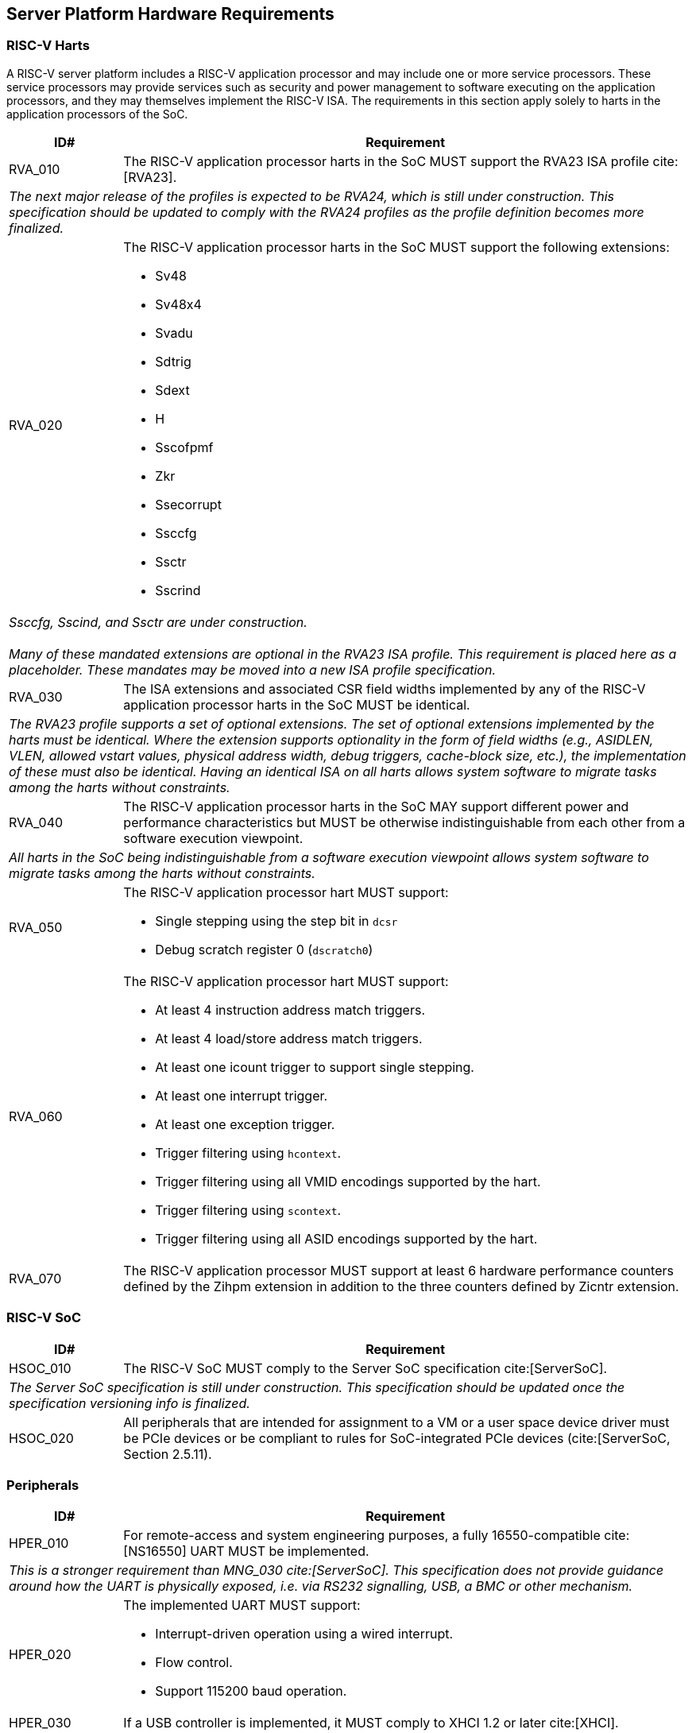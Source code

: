 == Server Platform Hardware Requirements

=== RISC-V Harts

A RISC-V server platform includes a RISC-V application processor and may include
one or more service processors. These service processors may provide services such
as security and power management to software executing on the application
processors, and they may themselves implement the RISC-V ISA. The requirements
in this section apply solely to harts in the application processors of the SoC.

[width=100%]
[%header, cols="5,25"]
|===
| ID#     ^| Requirement
| RVA_010  | The RISC-V application processor harts in the SoC MUST support the
             RVA23 ISA profile cite:[RVA23].
2+| _The next major release of the profiles is expected to be RVA24, which is
     still under construction. This specification should be updated to comply
     with the RVA24 profiles as the profile definition becomes more finalized._

| RVA_020 a| The RISC-V application processor harts in the SoC MUST support the
             following extensions:

             * Sv48
             * Sv48x4
             * Svadu
             * Sdtrig
             * Sdext
             * H
             * Sscofpmf
             * Zkr
             * Ssecorrupt
             * Ssccfg
             * Ssctr
             * Sscrind

2+| _Ssccfg, Sscind, and Ssctr are under construction._                       +
                                                                              +
    _Many of these mandated extensions are optional in the RVA23 ISA profile.
     This requirement is placed here as a placeholder. These mandates may be
     moved into a new ISA profile specification._

| RVA_030  | The ISA extensions and associated CSR field widths implemented by
             any of the RISC-V application processor harts in the SoC MUST be
             identical.
2+| _The RVA23 profile supports a set of optional extensions. The set of
     optional extensions implemented by the harts must be identical. Where the
     extension supports optionality in the form of field widths (e.g.,
     ASIDLEN, VLEN, allowed vstart values, physical address width, debug
     triggers, cache-block size, etc.), the implementation of these must also be
     identical. Having an identical ISA on all harts allows system software to
     migrate tasks among the harts without constraints._

| RVA_040  | The RISC-V application processor harts in the SoC MAY support
             different power and performance characteristics but MUST be
             otherwise indistinguishable from each other from a software
             execution viewpoint.
2+| _All harts in the SoC being indistinguishable from a software execution
     viewpoint allows system software to migrate tasks among the harts without
     constraints._

| RVA_050 a| The RISC-V application processor hart MUST support:

             * Single stepping using the step bit in  `dcsr`
             * Debug scratch register 0 (`dscratch0`)

| RVA_060 a| The RISC-V application processor hart MUST support:

             * At least 4 instruction address match triggers.
             * At least 4 load/store address match triggers.
             * At least one icount trigger to support single stepping.
             * At least one interrupt trigger.
             * At least one exception trigger.
             * Trigger filtering using `hcontext`.
             * Trigger filtering using all VMID encodings supported by the hart.
             * Trigger filtering using `scontext`.
             * Trigger filtering using all ASID encodings supported by the hart.

| RVA_070  | The RISC-V application processor MUST support at least 6 hardware
             performance counters defined by the Zihpm extension in addition to
             the three counters defined by Zicntr extension.
|===

=== RISC-V SoC

[width=100%]
[%header, cols="5,25"]
|===
| ID#      ^| Requirement
| HSOC_010  | The RISC-V SoC MUST comply to the Server SoC specification cite:[ServerSoC].
2+| _The Server SoC specification is still under construction. This specification should
    be updated once the specification versioning info is finalized._
| HSOC_020  | All peripherals that are intended for assignment to a VM or a user space device driver must be
PCIe devices or be compliant to rules for SoC-integrated PCIe devices (cite:[ServerSoC, Section 2.5.11).
|===

=== Peripherals

[width=100%]
[%header, cols="5,25"]
|===
| ID#       ^| Requirement
| HPER_010   | For remote-access and system engineering purposes, a fully 16550-compatible cite:[NS16550] UART MUST be implemented.
2+| _This is a stronger requirement than MNG_030 cite:[ServerSoC]. This specification does not provide guidance around how the UART is physically exposed, i.e. via RS232 signalling, USB, a BMC or other mechanism._
| HPER_020  a| The implemented UART MUST support:

              * Interrupt-driven operation using a wired interrupt.
              * Flow control.
              * Support 115200 baud operation.

| HPER_030   | If a USB controller is implemented, it MUST comply to XHCI 1.2 or later cite:[XHCI].
| HPER_040  a| Implemented XHCI controllers must:

              * Support 64-bit addressing (AC64 = '1').
              * Support a 4K PAGESIZE.

| HPER_050   | If a SATA controller is implemented, it must comply to AHCI 1.3.1 or later cite:[AHCI].
| HPER_060  a| Implemented AHCI controllers must:

             * Support 64-bit addressing (S64A = '1').
| HPER_070   | A battery-backed RTC or analogous timekeeping mechanism MUST be implemented.
|===

== Server Platform Firmware Requirements

[width=100%]
[%header, cols="5,25"]
|===
| ID#      ^| Requirement
| FIRM_010  | The RISC-V SoC MUST comply to the BRS-I recipe described in the Boot and Runtime Service specification cite:[BRS].
2+| _The Boot and Runtime Services specification is still under construction. This specification should
    be updated once the specification versioning info is finalized._
| FIRM_020  | MUST include the ability to boot from disk (block) and network (PXE, HTTP) devices.
|===

== Server Platform Security Requirements

Security requirements straddle hardware and firmware.

TBD: it is expected the high-level RoT / boot flow requirements will come from the platform security spec.

[width=100%]
[%header, cols="5,25"]
|===
| ID#      ^| Requirement
| SEC_010  | MUST implement UEFI Secure Boot and Driver Signing (cite:[UEFI] Section 32)
| SEC_020  | MUST back the UEFI Authenticated Variables implementation with
             a mechanism that cannot be accessed or tampered by an unauthorized
             software or hardware agent.
| SEC_030  | MUST implement in-band firmare updates as per cite:[BRS].
| SEC_040  | Firmware update payloads must be digitally signed.
| SEC_050  | Firmware update signatures need to be validated before being applied.
| SEC_060  | It should not be possible to bypass secure boot, authentication or digital signature failures.
|===
